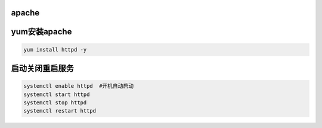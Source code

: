 apache
===========

yum安装apache
====================

.. code-block:: bash

    yum install httpd -y

启动关闭重启服务
=====================

.. code-block:: bash

    systemctl enable httpd  #开机自动启动
    systemctl start httpd
    systemctl stop httpd
    systemctl restart httpd
